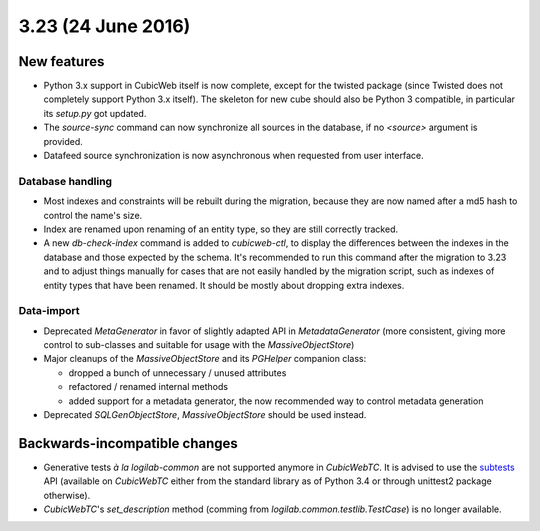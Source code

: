 3.23 (24 June 2016)
===================

New features
------------

* Python 3.x support in CubicWeb itself is now complete, except for the
  twisted package (since Twisted does not completely support Python 3.x
  itself). The skeleton for new cube should also be Python 3 compatible, in
  particular its `setup.py` got updated.

* The `source-sync` command can now synchronize all sources in the database,
  if no `<source>` argument is provided.

* Datafeed source synchronization is now asynchronous when requested from user
  interface.

Database handling
~~~~~~~~~~~~~~~~~

* Most indexes and constraints will be rebuilt during the migration, because
  they are now named after a md5 hash to control the name's size.

* Index are renamed upon renaming of an entity type, so they are still
  correctly tracked.

* A new `db-check-index` command is added to `cubicweb-ctl`, to display the
  differences between the indexes in the database and those expected by the
  schema. It's recommended to run this command after the migration to 3.23 and
  to adjust things manually for cases that are not easily handled by the
  migration script, such as indexes of entity types that have been renamed. It
  should be mostly about dropping extra indexes.


Data-import
~~~~~~~~~~~

* Deprecated `MetaGenerator` in favor of slightly adapted API in
  `MetadataGenerator` (more consistent, giving more control to sub-classes and
  suitable for usage with the `MassiveObjectStore`)

* Major cleanups of the `MassiveObjectStore` and its `PGHelper` companion
  class:

  - dropped a bunch of unnecessary / unused attributes
  - refactored / renamed internal methods
  - added support for a metadata generator, the now recommended way to control
    metadata generation

* Deprecated `SQLGenObjectStore`, `MassiveObjectStore` should be used instead.


Backwards-incompatible changes
------------------------------

* Generative tests *à la logilab-common* are not supported anymore in
  `CubicWebTC`. It is advised to use the subtests_ API (available on
  `CubicWebTC` either from the standard library as of Python 3.4 or through
  unittest2 package otherwise).

* `CubicWebTC`'s `set_description` method (comming from
  `logilab.common.testlib.TestCase`) is no longer available.


.. _subtests: https://docs.python.org/3/library/unittest.html#distinguishing-test-iterations-using-subtests
